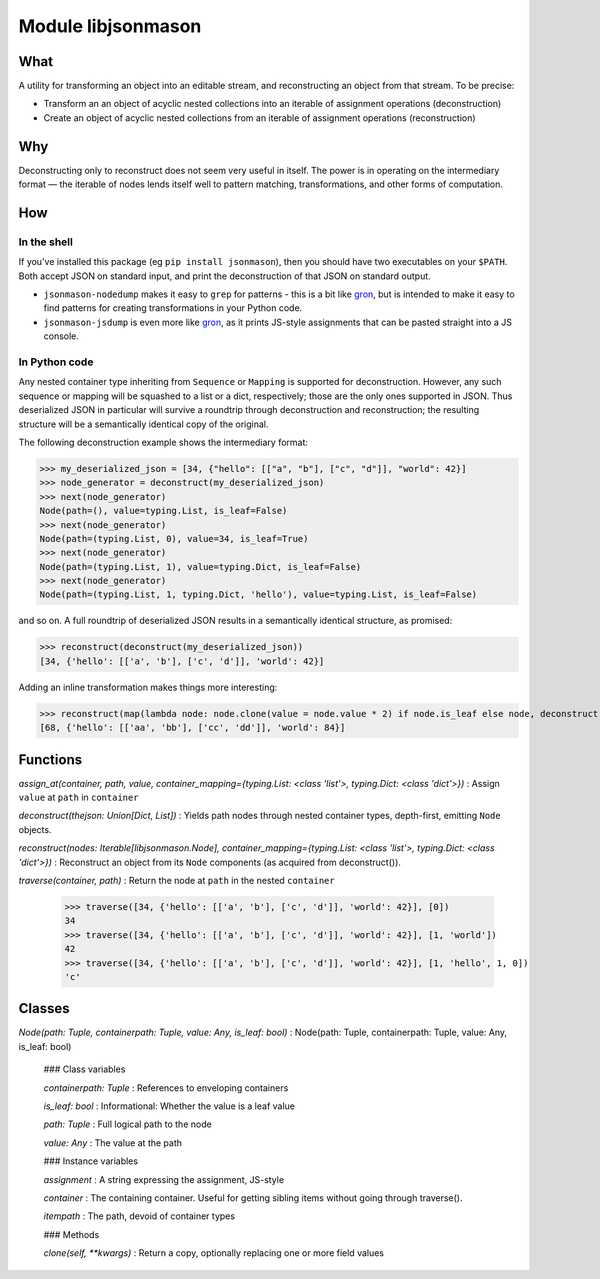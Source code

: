 Module libjsonmason
===================
What
----

A utility for transforming an object into an editable stream, and reconstructing an object from that stream.
To be precise:

* Transform an an object of acyclic nested collections into an iterable of assignment operations (deconstruction)
* Create an object of acyclic nested collections from an iterable of assignment operations (reconstruction)

Why
---
Deconstructing only to reconstruct does not seem very useful in itself. The power is in operating on the intermediary format — the iterable of nodes
lends itself well to pattern matching, transformations, and other forms of computation.

How
---
In the shell
^^^^^^^^^^^^
If you've installed this package (eg ``pip install jsonmason``), then you should have two executables on your ``$PATH``. Both accept JSON on standard input, and print the deconstruction of that JSON on standard output.

* ``jsonmason-nodedump`` makes it easy to ``grep`` for patterns - this is a bit like `gron <https://github.com/tomnomnom/gron>`_, but is intended to make it easy to find patterns for creating transformations in your Python code.
* ``jsonmason-jsdump`` is even more like `gron <https://github.com/tomnomnom/gron>`_, as it prints JS-style assignments that can be pasted straight into a JS console.

In Python code
^^^^^^^^^^^^^^
Any nested container type inheriting from ``Sequence`` or ``Mapping`` is supported for deconstruction.
However, any such sequence or mapping will be squashed to a list or a dict, respectively; those are the only ones supported
in JSON.
Thus deserialized JSON in particular will survive a roundtrip through deconstruction and reconstruction; the resulting structure
will be a semantically identical copy of the original.

The following deconstruction example shows the intermediary format:

>>> my_deserialized_json = [34, {"hello": [["a", "b"], ["c", "d"]], "world": 42}]
>>> node_generator = deconstruct(my_deserialized_json)
>>> next(node_generator)
Node(path=(), value=typing.List, is_leaf=False)
>>> next(node_generator)
Node(path=(typing.List, 0), value=34, is_leaf=True)
>>> next(node_generator)
Node(path=(typing.List, 1), value=typing.Dict, is_leaf=False)
>>> next(node_generator)
Node(path=(typing.List, 1, typing.Dict, 'hello'), value=typing.List, is_leaf=False)

and so on.
A full roundtrip of deserialized JSON results in a semantically identical structure, as promised:

>>> reconstruct(deconstruct(my_deserialized_json))
[34, {'hello': [['a', 'b'], ['c', 'd']], 'world': 42}]

Adding an inline transformation makes things more interesting:

>>> reconstruct(map(lambda node: node.clone(value = node.value * 2) if node.is_leaf else node, deconstruct(my_deserialized_json)))
[68, {'hello': [['aa', 'bb'], ['cc', 'dd']], 'world': 84}]

Functions
---------

    
`assign_at(container, path, value, container_mapping={typing.List: <class 'list'>, typing.Dict: <class 'dict'>})`
:   Assign ``value`` at ``path`` in ``container``

    
`deconstruct(thejson: Union[Dict, List])`
:   Yields path nodes through nested container types, depth-first, emitting ``Node`` objects.

    
`reconstruct(nodes: Iterable[libjsonmason.Node], container_mapping={typing.List: <class 'list'>, typing.Dict: <class 'dict'>})`
:   Reconstruct an object from its ``Node`` components (as acquired from deconstruct()).

    
`traverse(container, path)`
:   Return the node at ``path`` in the nested ``container``
    
    >>> traverse([34, {'hello': [['a', 'b'], ['c', 'd']], 'world': 42}], [0])
    34
    >>> traverse([34, {'hello': [['a', 'b'], ['c', 'd']], 'world': 42}], [1, 'world'])
    42
    >>> traverse([34, {'hello': [['a', 'b'], ['c', 'd']], 'world': 42}], [1, 'hello', 1, 0])
    'c'

Classes
-------

`Node(path: Tuple, containerpath: Tuple, value: Any, is_leaf: bool)`
:   Node(path: Tuple, containerpath: Tuple, value: Any, is_leaf: bool)

    ### Class variables

    `containerpath: Tuple`
    :   References to enveloping containers

    `is_leaf: bool`
    :   Informational: Whether the value is a leaf value

    `path: Tuple`
    :   Full logical path to the node

    `value: Any`
    :   The value at the path

    ### Instance variables

    `assignment`
    :   A string expressing the assignment, JS-style

    `container`
    :   The containing container. Useful for getting sibling items without going through traverse().

    `itempath`
    :   The path, devoid of container types

    ### Methods

    `clone(self, **kwargs)`
    :   Return a copy, optionally replacing one or more field values
